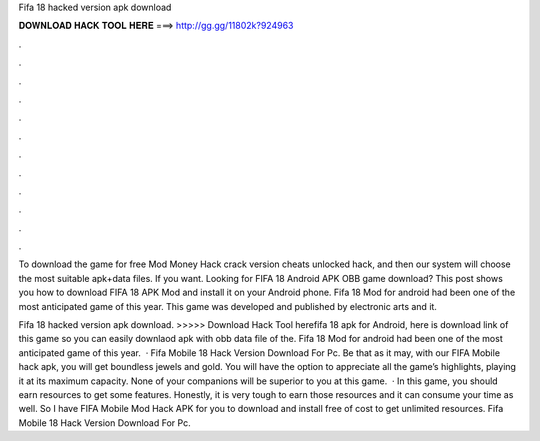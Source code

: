 Fifa 18 hacked version apk download



𝐃𝐎𝐖𝐍𝐋𝐎𝐀𝐃 𝐇𝐀𝐂𝐊 𝐓𝐎𝐎𝐋 𝐇𝐄𝐑𝐄 ===> http://gg.gg/11802k?924963



.



.



.



.



.



.



.



.



.



.



.



.

To download the game for free Mod Money Hack crack version cheats unlocked hack, and then our system will choose the most suitable apk+data files. If you want. Looking for FIFA 18 Android APK OBB game download? This post shows you how to download FIFA 18 APK Mod and install it on your Android phone. Fifa 18 Mod for android had been one of the most anticipated game of this year. This game was developed and published by electronic arts and it.

Fifa 18 hacked version apk download. >>>>> Download Hack Tool herefifa 18 apk for Android, here is download link of this game so you can easily downlaod apk with obb data file of the. Fifa 18 Mod for android had been one of the most anticipated game of this year.  · Fifa Mobile 18 Hack Version Download For Pc. Be that as it may, with our FIFA Mobile hack apk, you will get boundless jewels and gold. You will have the option to appreciate all the game’s highlights, playing it at its maximum capacity. None of your companions will be superior to you at this game.  · In this game, you should earn resources to get some features. Honestly, it is very tough to earn those resources and it can consume your time as well. So I have FIFA Mobile Mod Hack APK for you to download and install free of cost to get unlimited resources. Fifa Mobile 18 Hack Version Download For Pc.
